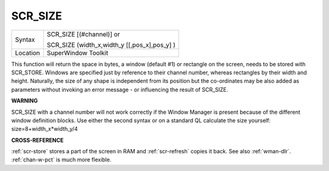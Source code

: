 ..  _scr-size:

SCR\_SIZE
=========

+----------+------------------------------------------------------------------+
| Syntax   | SCR\_SIZE [(#channel)] or                                        |
|          |                                                                  |
|          | SCR\_SIZE (width\_x,width\_y [[,pos\_x],pos\_y] )                |
+----------+------------------------------------------------------------------+
| Location | SuperWindow Toolkit                                              |
+----------+------------------------------------------------------------------+

This function will return the space in bytes, a window (default #1) or
rectangle on the screen, needs to be stored with SCR\_STORE. Windows are
specified just by reference to their channel number, whereas rectangles
by their width and height. Naturally, the size of any shape is
independent from its position but the co-ordinates may be also added as
parameters without invoking an error message - or influencing the result
of SCR\_SIZE.

**WARNING**

SCR\_SIZE with a channel number will not work correctly if the Window
Manager is present because of the different window definition blocks.
Use either the second syntax or on a standard QL calculate the size
yourself: size=8+width\_x\*width\_y/4

**CROSS-REFERENCE**

:ref:`scr-store` stores a part of the screen in
RAM and :ref:`scr-refresh` copies it back.
See also :ref:`wman-dlr`.
:ref:`chan-w-pct` is much more flexible.

